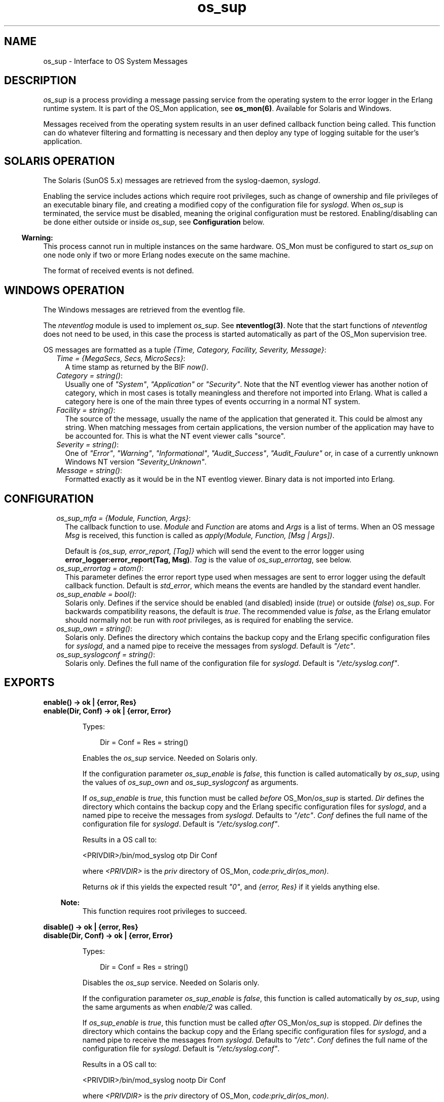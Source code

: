 .TH os_sup 3 "os_mon 2.4.6" "Ericsson AB" "Erlang Module Definition"
.SH NAME
os_sup \- Interface to OS System Messages
.SH DESCRIPTION
.LP
\fIos_sup\fR\& is a process providing a message passing service from the operating system to the error logger in the Erlang runtime system\&. It is part of the OS_Mon application, see \fBos_mon(6)\fR\&\&. Available for Solaris and Windows\&.
.LP
Messages received from the operating system results in an user defined callback function being called\&. This function can do whatever filtering and formatting is necessary and then deploy any type of logging suitable for the user\&'s application\&.
.SH "SOLARIS OPERATION"

.LP
The Solaris (SunOS 5\&.x) messages are retrieved from the syslog-daemon, \fIsyslogd\fR\&\&.
.LP
Enabling the service includes actions which require root privileges, such as change of ownership and file privileges of an executable binary file, and creating a modified copy of the configuration file for \fIsyslogd\fR\&\&. When \fIos_sup\fR\& is terminated, the service must be disabled, meaning the original configuration must be restored\&. Enabling/disabling can be done either outside or inside \fIos_sup\fR\&, see \fBConfiguration\fR\& below\&.
.LP

.RS -4
.B
Warning:
.RE
This process cannot run in multiple instances on the same hardware\&. OS_Mon must be configured to start \fIos_sup\fR\& on one node only if two or more Erlang nodes execute on the same machine\&.

.LP
The format of received events is not defined\&.
.SH "WINDOWS OPERATION"

.LP
The Windows messages are retrieved from the eventlog file\&.
.LP
The \fInteventlog\fR\& module is used to implement \fIos_sup\fR\&\&. See \fBnteventlog(3)\fR\&\&. Note that the start functions of \fInteventlog\fR\& does not need to be used, in this case the process is started automatically as part of the OS_Mon supervision tree\&.
.LP
OS messages are formatted as a tuple \fI{Time, Category, Facility, Severity, Message}\fR\&:
.RS 2
.TP 2
.B
\fITime = {MegaSecs, Secs, MicroSecs}\fR\&:
A time stamp as returned by the BIF \fInow()\fR\&\&.
.TP 2
.B
\fICategory = string()\fR\&:
Usually one of \fI"System"\fR\&, \fI"Application"\fR\& or \fI"Security"\fR\&\&. Note that the NT eventlog viewer has another notion of category, which in most cases is totally meaningless and therefore not imported into Erlang\&. What is called a category here is one of the main three types of events occurring in a normal NT system\&.
.TP 2
.B
\fIFacility = string()\fR\&:
The source of the message, usually the name of the application that generated it\&. This could be almost any string\&. When matching messages from certain applications, the version number of the application may have to be accounted for\&. This is what the NT event viewer calls "source"\&.
.TP 2
.B
\fISeverity = string()\fR\&:
One of \fI"Error"\fR\&, \fI"Warning"\fR\&, \fI"Informational"\fR\&, \fI"Audit_Success"\fR\&, \fI"Audit_Faulure"\fR\& or, in case of a currently unknown Windows NT version \fI"Severity_Unknown"\fR\&\&.
.TP 2
.B
\fIMessage = string()\fR\&:
Formatted exactly as it would be in the NT eventlog viewer\&. Binary data is not imported into Erlang\&.
.RE
.SH "CONFIGURATION"

.RS 2
.TP 2
.B
\fIos_sup_mfa = {Module, Function, Args}\fR\&:
The callback function to use\&. \fIModule\fR\& and \fIFunction\fR\& are atoms and \fIArgs\fR\& is a list of terms\&. When an OS message \fIMsg\fR\& is received, this function is called as \fIapply(Module, Function, [Msg | Args])\fR\&\&.
.RS 2
.LP
Default is \fI{os_sup, error_report, [Tag]}\fR\& which will send the event to the error logger using \fBerror_logger:error_report(Tag, Msg)\fR\&\&. \fITag\fR\& is the value of \fIos_sup_errortag\fR\&, see below\&.
.RE
.TP 2
.B
\fIos_sup_errortag = atom()\fR\&:
This parameter defines the error report type used when messages are sent to error logger using the default callback function\&. Default is \fIstd_error\fR\&, which means the events are handled by the standard event handler\&.
.TP 2
.B
\fIos_sup_enable = bool()\fR\&:
Solaris only\&. Defines if the service should be enabled (and disabled) inside (\fItrue\fR\&) or outside (\fIfalse\fR\&) \fIos_sup\fR\&\&. For backwards compatibility reasons, the default is \fItrue\fR\&\&. The recommended value is \fIfalse\fR\&, as the Erlang emulator should normally not be run with \fIroot\fR\& privileges, as is required for enabling the service\&.
.TP 2
.B
\fIos_sup_own = string()\fR\&:
Solaris only\&. Defines the directory which contains the backup copy and the Erlang specific configuration files for \fIsyslogd\fR\&, and a named pipe to receive the messages from \fIsyslogd\fR\&\&. Default is \fI"/etc"\fR\&\&.
.TP 2
.B
\fIos_sup_syslogconf = string()\fR\&:
Solaris only\&. Defines the full name of the configuration file for \fIsyslogd\fR\&\&. Default is \fI"/etc/syslog\&.conf"\fR\&\&.
.RE
.SH EXPORTS
.LP
.B
enable() -> ok | {error, Res}
.br
.B
enable(Dir, Conf) -> ok | {error, Error}
.br
.RS
.LP
Types:

.RS 3
Dir = Conf = Res = string()
.br
.RE
.RE
.RS
.LP
Enables the \fIos_sup\fR\& service\&. Needed on Solaris only\&.
.LP
If the configuration parameter \fIos_sup_enable\fR\& is \fIfalse\fR\&, this function is called automatically by \fIos_sup\fR\&, using the values of \fIos_sup_own\fR\& and \fIos_sup_syslogconf\fR\& as arguments\&.
.LP
If \fIos_sup_enable\fR\& is \fItrue\fR\&, this function must be called \fIbefore\fR\& OS_Mon/\fIos_sup\fR\& is started\&. \fIDir\fR\& defines the directory which contains the backup copy and the Erlang specific configuration files for \fIsyslogd\fR\&, and a named pipe to receive the messages from \fIsyslogd\fR\&\&. Defaults to \fI"/etc"\fR\&\&. \fIConf\fR\& defines the full name of the configuration file for \fIsyslogd\fR\&\&. Default is \fI"/etc/syslog\&.conf"\fR\&\&.
.LP
Results in a OS call to:
.LP
.nf

<PRIVDIR>/bin/mod_syslog otp Dir Conf
        
.fi
.LP
where \fI<PRIVDIR>\fR\& is the \fIpriv\fR\& directory of OS_Mon, \fIcode:priv_dir(os_mon)\fR\&\&.
.LP
Returns \fIok\fR\& if this yields the expected result \fI"0"\fR\&, and \fI{error, Res}\fR\& if it yields anything else\&.
.LP

.RS -4
.B
Note:
.RE
This function requires root privileges to succeed\&.

.RE
.LP
.B
disable() -> ok | {error, Res}
.br
.B
disable(Dir, Conf) -> ok | {error, Error}
.br
.RS
.LP
Types:

.RS 3
Dir = Conf = Res = string()
.br
.RE
.RE
.RS
.LP
Disables the \fIos_sup\fR\& service\&. Needed on Solaris only\&.
.LP
If the configuration parameter \fIos_sup_enable\fR\& is \fIfalse\fR\&, this function is called automatically by \fIos_sup\fR\&, using the same arguments as when \fIenable/2\fR\& was called\&.
.LP
If \fIos_sup_enable\fR\& is \fItrue\fR\&, this function must be called \fIafter\fR\& OS_Mon/\fIos_sup\fR\& is stopped\&. \fIDir\fR\& defines the directory which contains the backup copy and the Erlang specific configuration files for \fIsyslogd\fR\&, and a named pipe to receive the messages from \fIsyslogd\fR\&\&. Defaults to \fI"/etc"\fR\&\&. \fIConf\fR\& defines the full name of the configuration file for \fIsyslogd\fR\&\&. Default is \fI"/etc/syslog\&.conf"\fR\&\&.
.LP
Results in a OS call to:
.LP
.nf

<PRIVDIR>/bin/mod_syslog nootp Dir Conf
        
.fi
.LP
where \fI<PRIVDIR>\fR\& is the \fIpriv\fR\& directory of OS_Mon, \fIcode:priv_dir(os_mon)\fR\&\&.
.LP
Returns \fIok\fR\& if this yields the expected result \fI"0"\fR\&, and \fI{error, Res}\fR\& if it yields anything else\&.
.LP

.RS -4
.B
Note:
.RE
This function requires root privileges to succeed\&.

.RE
.SH "SEE ALSO"

.LP
\fBerror_logger(3)\fR\&, \fBos_mon(3)\fR\&
.LP
\fIsyslogd(1M)\fR\&, \fIsyslog\&.conf(4)\fR\& in the Solaris documentation\&.
.LP
